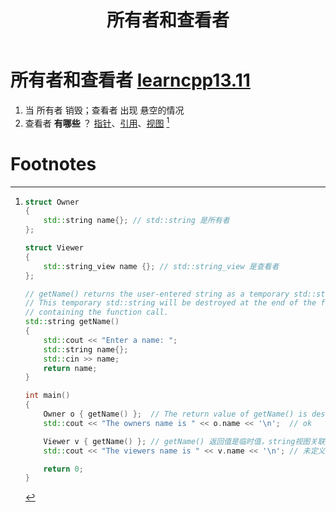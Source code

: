 :PROPERTIES:
:ID:       27ee23b0-9f6b-4b33-a5ac-88fb1b8f84ce
:END:
#+title: 所有者和查看者
#+filetags: cpp

* 所有者和查看者 [[https://www.learncpp.com/cpp-tutorial/struct-miscellany/][learncpp13.11]]
1. 当 所有者 销毁；查看者 出现 悬空的情况
2. 查看者 *有哪些* ？ [[id:878bbff5-6362-4cf9-ab1c-15bc1849cd79][指针]]、[[id:1f772bce-0f88-46a2-ab44-c9bf04b30653][引用]]、[[id:4fade514-4065-4f15-bc2b-595a99b40a1d][视图]] [fn:1]

* Footnotes

[fn:1]
#+begin_src cpp :results output :namespaces std :includes <iostream> <string> <string_view>
struct Owner
{
    std::string name{}; // std::string 是所有者
};

struct Viewer
{
    std::string_view name {}; // std::string_view 是查看者
};

// getName() returns the user-entered string as a temporary std::string
// This temporary std::string will be destroyed at the end of the full expression
// containing the function call.
std::string getName()
{
    std::cout << "Enter a name: ";
    std::string name{};
    std::cin >> name;
    return name;
}

int main()
{
    Owner o { getName() };  // The return value of getName() is destroyed just after initialization
    std::cout << "The owners name is " << o.name << '\n';  // ok

    Viewer v { getName() }; // getName() 返回值是临时值，string视图关联到临时值，临时值销毁，string视图悬空
    std::cout << "The viewers name is " << v.name << '\n'; // 未定义行为

    return 0;
}
#+end_src
